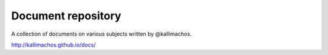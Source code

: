===================
Document repository
===================

.. image:: https://img.shields.io/github/deployments/kallimachos/chios/github-pages
   :target: http://kallimachos.github.io/docs/

.. image:: http://img.shields.io/badge/license-GPL-blue.svg?style=flat
   :target: http://opensource.org/licenses/GPL-3.0

A collection of documents on various subjects written by @kallimachos.

http://kallimachos.github.io/docs/
